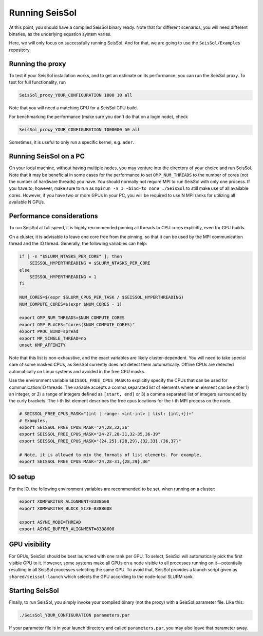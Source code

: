 ..
  SPDX-FileCopyrightText: 2024 SeisSol Group

  SPDX-License-Identifier: BSD-3-Clause
  SPDX-LicenseComments: Full text under /LICENSE and /LICENSES/

  SPDX-FileContributor: Author lists in /AUTHORS and /CITATION.cff

.. _build_run:

Running SeisSol
===============

At this point, you should have a compiled SeisSol binary ready.
Note that for different scenarios, you will need different binaries, as the underlying equation system varies.

Here, we will only focus on successfully running SeisSol.
And for that, we are going to use the ``SeisSol/Examples`` repository.

Running the proxy
-----------------

To test if your SeisSol installation works, and to get an estimate on its performance,
you can run the SeisSol proxy. To test for full functionality, run

.. code-block:: bash

    SeisSol_proxy_YOUR_CONFIGURATION 1000 10 all

Note that you will need a matching GPU for a SeisSol GPU build.

For benchmarking the performance (make sure you don't do that on a login node), check

.. code-block:: bash

    SeisSol_proxy_YOUR_CONFIGURATION 1000000 50 all

Sometimes, it is useful to only run a specific kernel, e.g. ``ader``.

Running SeisSol on a PC
-----------------------

On your local machine, without having multiple nodes, you may venture into the directory of your choice and run SeisSol.
Note that it may be beneficial in some cases for the performance to set ``OMP_NUM_THREADS`` to the number of cores (not the number of hardware threads) you have.
You should normally not require MPI to run SeisSol with only one process. If you have to, however, make sure to run as ``mpirun -n 1 -bind-to none ./SeisSol`` to still make use of all available cores.
However, if you have two or more GPUs in your PC, you will be required to use N MPI ranks for utilizing all available N GPUs.

Performance considerations
--------------------------

To run SeisSol at full speed, it is highly recommended pinning all threads to CPU cores explicitly, even for GPU builds.

On a cluster, it is advisable to leave one core free from the pinning,
so that it can be used by the MPI communication thread and the IO thread. Generally, the following variables can help:

.. code-block:: bash

    if [ -n "$SLURM_NTASKS_PER_CORE" ]; then
        SEISSOL_HYPERTHREADING = $SLURM_NTASKS_PER_CORE
    else
        SEISSOL_HYPERTHREADING = 1
    fi

    NUM_CORES=$(expr $SLURM_CPUS_PER_TASK / $SEISSOL_HYPERTHREADING)
    NUM_COMPUTE_CORES=$(expr $NUM_CORES - 1)

    export OMP_NUM_THREADS=$NUM_COMPUTE_CORES
    export OMP_PLACES="cores($NUM_COMPUTE_CORES)"
    export PROC_BIND=spread
    export MP_SINGLE_THREAD=no
    unset KMP_AFFINITY

Note that this list is non-exhaustive, and the exact variables are likely cluster-dependent.
You will need to take special care of some masked CPUs, as SeisSol currently does not detect them automatically.
Offline CPUs are detected automatically on Linux systems and avoided in the free CPU masks.

Use the environment variable ``SEISSOL_FREE_CPUS_MASK`` to explicitly specify the CPUs that can be used for communication/IO threads.
The variable accepts a comma separated list of elements where an element can be either 1) an integer, or 2) a range of
integers defined as ``[start, end]`` or 3) a comma separated list of integers
surrounded by the curly brackets. The *i*-th list element describes the free cpus
locations for the *i*-th MPI process on the node.

.. code-block:: bash

  # SEISSOL_FREE_CPUS_MASK="(int | range: <int-int> | list: {int,+})+"
  # Examples,
  export SEISSOL_FREE_CPUS_MASK="24,28,32,36"
  export SEISSOL_FREE_CPUS_MASK="24-27,28-31,32-35,36-39"
  export SEISSOL_FREE_CPUS_MASK="{24,25},{28,29},{32,33},{36,37}"

  # Note, it is allowed to mix the formats of list elements. For example,
  export SEISSOL_FREE_CPUS_MASK="24,28-31,{28,29},36"

IO setup
--------

For the IO, the following environment variables are recommended to be set, when running on a cluster:

.. code-block:: bash

    export XDMFWRITER_ALIGNMENT=8388608
    export XDMFWRITER_BLOCK_SIZE=8388608

    export ASYNC_MODE=THREAD
    export ASYNC_BUFFER_ALIGNMENT=8388608

GPU visibility
--------------

For GPUs, SeisSol should be best launched with one rank per GPU. To select, SeisSol will automatically pick the first visible GPU to it.
However, some systems make all GPUs on a node visible to all processes running on it—potentially resulting in all SeisSol processes
selecting the same GPU. To avoid that, SeisSol provides a launch script given as ``shared/seissol-launch`` which selects the GPU according to the node-local SLURM rank.

Starting SeisSol
----------------

Finally, to run SeisSol, you simply invoke your compiled binary (not the proxy) with a SeisSol parameter file. Like this:

.. code-block:: bash

    ./SeisSol_YOUR_CONFIGURATION parameters.par

If your parameter file is in your launch directory and called ``parameters.par``, you may also leave that parameter away.
